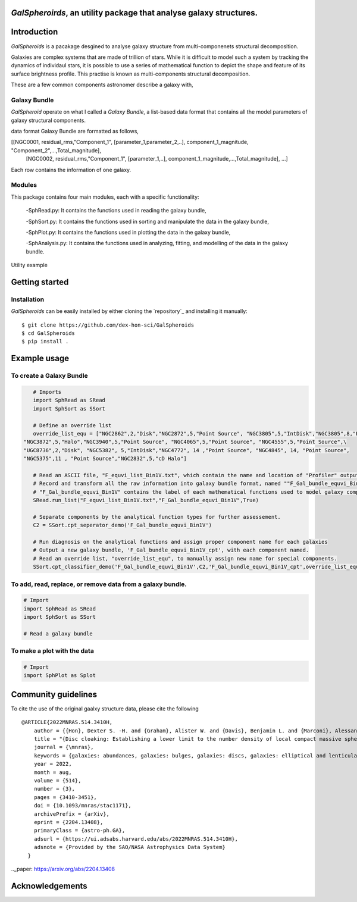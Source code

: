 
*GalSpheroirds*, an utility package that analyse galaxy structures.
==============================================================================


Introduction
============
*GalSpheroids* is a pacakage desgined to analyse galaxy structure from multi-componenets structural decomposition.

Galaxies are complex systems that are made of trillion of stars. 
While it is difficult to model such a system by tracking the dynamics of individaul stars, it is possible to use a series of mathematical function to depict the shape and feature of its surface brightness profile. 
This practise is known as multi-components structural decomposition. 

These are a few common components astronomer describe a galaxy with,

Galaxy Bundle
-------------
*GalSpheroid* operate on what I called a *Galaxy Bundle*, a list-based data format that contains all the model parameters of galaxy structural components.


data format
Galaxy Bundle are formatted as follows,

[[NGC0001, residual_rms,"Component_1", [parameter_1,parameter_2,..], component_1_magnitude, "Component_2",...,Total_magnitude], 
 [NGC0002, residual_rms,"Component_1", [parameter_1,..], component_1_magnitude,...,Total_magnitude], ...]
 
Each row contains the information of one galaxy. 

Modules
-------
This package contains four main modules, each with a specific functionality:

 -SphRead.py: It contains the functions used in reading the galaxy bundle,
 
 -SphSort.py: It contains the functions used in sorting and manipulate the data in the galaxy bundle,
 
 -SphPlot.py: It contains the functions used in plotting the data in the galaxy bundle,
 
 -SphAnalysis.py: It contains the functions used in analyzing, fitting, and modelling of the data in the galaxy bundle.
    

Utility example

Getting started
===============
Installation
------------
*GalSpheroids* can be easily installed by either cloning the `repository`_ and installing it manually::

    $ git clone https://github.com/dex-hon-sci/GalSpheroids
    $ cd GalSpheroids
    $ pip install .
    

Example usage
=============
To create a Galaxy Bundle
-------------------------
.. code:: python

    # Imports
    import SphRead as SRead
    import SphSort as SSort
    
    # Define an override list
    override_list_equ = ["NGC2862",2,"Disk","NGC2872",5,"Point Source", "NGC3805",5,"IntDisk","NGC3805",8,"Point Source","NGC3812",2,"Background",\
 "NGC3872",5,"Halo","NGC3940",5,"Point Source", "NGC4065",5,"Point Source", "NGC4555",5,"Point Source",\
 "UGC8736",2,"Disk", "NGC5382", 5,"IntDisk","NGC4772", 14 ,"Point Source", "NGC4845", 14, "Point Source",
 "NGC5375",11 , "Point Source","NGC2832",5,"cD Halo"]
 
    # Read an ASCII file, "F_equvi_list_Bin1V.txt", which contain the name and location of "Profiler" output log file on each row for each galaxy.
    # Record and transform all the raw information into galaxy bundle format, named ""F_Gal_bundle_equvi_Bin1V".
    # "F_Gal_bundle_equvi_Bin1V" contains the label of each mathematical functions used to model galaxy components.     
    SRead.run_list("F_equvi_list_Bin1V.txt","F_Gal_bundle_equvi_Bin1V",True)
    
    # Separate components by the analytical function types for further assessement.
    C2 = SSort.cpt_seperator_demo('F_Gal_bundle_equvi_Bin1V')
    
    # Run diagnosis on the analytical functions and assign proper component name for each galaxies
    # Output a new galaxy bundle, 'F_Gal_bundle_equvi_Bin1V_cpt', with each component named.
    # Read an override list, "override_list_equ", to manually assign new name for special components.
    SSort.cpt_classifier_demo('F_Gal_bundle_equvi_Bin1V',C2,'F_Gal_bundle_equvi_Bin1V_cpt',override_list_equ)
    
    
  
To add, read, replace, or remove data from a galaxy bundle.
-----------------------------------------------------------
.. code:: python

    # Import 
    import SphRead as SRead
    import SphSort as SSort
    
    # Read a galaxy bundle
  
To make a plot with the data
----------------------------
.. code:: python

    # Import 
    import SphPlot as Splot

Community guidelines
====================
To cite the use of the original gaalxy structure data, please cite the following

::

    @ARTICLE{2022MNRAS.514.3410H,
        author = {{Hon}, Dexter S. -H. and {Graham}, Alister W. and {Davis}, Benjamin L. and {Marconi}, Alessandro},
        title = "{Disc cloaking: Establishing a lower limit to the number density of local compact massive spheroids/bulges and the potential fate of some high-z red nuggets}",
        journal = {\mnras},
        keywords = {galaxies: abundances, galaxies: bulges, galaxies: discs, galaxies: elliptical and lenticular, cD, galaxies: evolution, galaxies: structure, Astrophysics - Astrophysics of Galaxies},
        year = 2022,
        month = aug,
        volume = {514},
        number = {3},
        pages = {3410-3451},
        doi = {10.1093/mnras/stac1171},
        archivePrefix = {arXiv},
        eprint = {2204.13408},
        primaryClass = {astro-ph.GA},
        adsurl = {https://ui.adsabs.harvard.edu/abs/2022MNRAS.514.3410H},
        adsnote = {Provided by the SAO/NASA Astrophysics Data System}
      }
         
.._paper: https://arxiv.org/abs/2204.13408


Acknowledgements
================
